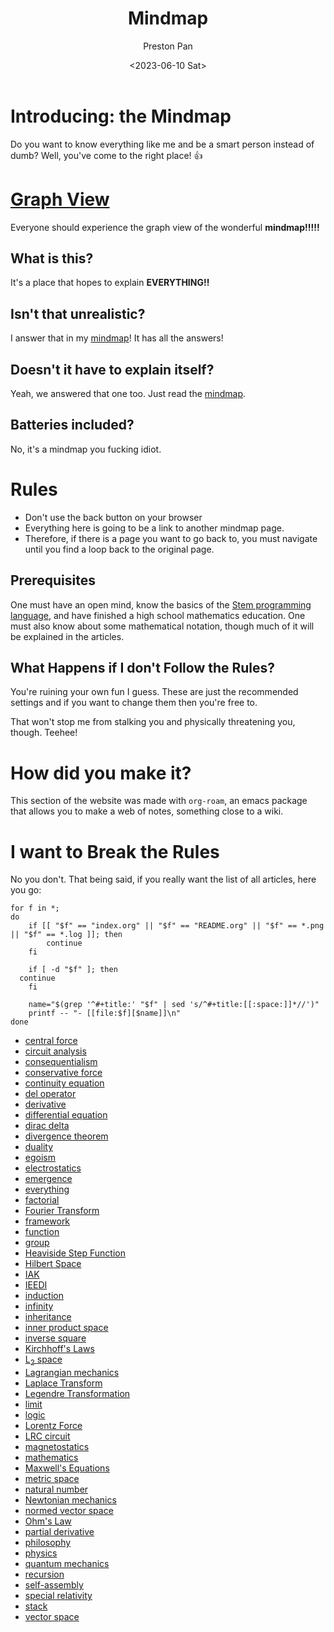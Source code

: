 # -*- org-publish-use-timestamps-flag: nil; -*-
#+title: Mindmap
#+author: Preston Pan
#+date: <2023-06-10 Sat>
#+html_head: <link rel="stylesheet" type="text/css" href="../style.css" />
#+html_head: <meta name="viewport" content="width=1000; user-scalable=0;" />

* Introducing: the Mindmap
Do you want to know everything like me and be a smart person instead of dumb?
Well, you've come to the right place! 👍
* [[file:../graph_view/index.html][Graph View]]
Everyone should experience the graph view of the wonderful *mindmap!!!!!*
** What is this?
It's a place that hopes to explain *EVERYTHING!!*
** Isn't that unrealistic?
I answer that in my [[file:everything.org][mindmap]]! It has all the answers!
** Doesn't it have to explain itself?
Yeah, we answered that one too. Just read the [[file:everything.org][mindmap]].
** Batteries included?
No, it's a mindmap you fucking idiot.
* Rules
- Don't use the back button on your browser
- Everything here is going to be a link to another mindmap page.
- Therefore, if there is a page you want to go back to, you must navigate until you find a loop back to the original page.
** Prerequisites
One must have an open mind, know the basics of the [[https://nullring.xyz/blog/stem.html][Stem programming language]], and have finished a high school mathematics
education. One must also know about some mathematical notation, though much of it will be explained in the articles.
** What Happens if I don't Follow the Rules?
You're ruining your own fun I guess. These are just the recommended settings
and if you want to change them then you're free to.

That won't stop me from stalking you and physically threatening you, though. Teehee!
* How did you make it?
This section of the website was made with ~org-roam~, an emacs package that allows
you to make a web of notes, something close to a wiki.

* I want to Break the Rules
No you don't. That being said, if you really want the list of all articles, here you go:
@@html: <div class="links-page">@@
#+begin_src shell :results output raw :exports both
  for f in *;
  do
      if [[ "$f" == "index.org" || "$f" == "README.org" || "$f" == *.png || "$f" == *.log ]]; then
          continue
      fi

      if [ -d "$f" ]; then
  	continue
      fi

      name="$(grep '^#+title:' "$f" | sed 's/^#+title:[[:space:]]*//')"
      printf -- "- [[file:$f][$name]]\n"
  done
#+end_src

#+RESULTS:
- [[file:central force.org][central force]]
- [[file:circuit analysis.org][circuit analysis]]
- [[file:consequentialism.org][consequentialism]]
- [[file:conservative force.org][conservative force]]
- [[file:continuity equation.org][continuity equation]]
- [[file:del operator.org][del operator]]
- [[file:derivative.org][derivative]]
- [[file:differential equation.org][differential equation]]
- [[file:dirac delta.org][dirac delta]]
- [[file:divergence theorem.org][divergence theorem]]
- [[file:duality.org][duality]]
- [[file:egoism.org][egoism]]
- [[file:electrostatics.org][electrostatics]]
- [[file:emergence.org][emergence]]
- [[file:everything.org][everything]]
- [[file:factorial.org][factorial]]
- [[file:Fourier Transform.org][Fourier Transform]]
- [[file:framework.org][framework]]
- [[file:function.org][function]]
- [[file:group.org][group]]
- [[file:Heaviside Step Function.org][Heaviside Step Function]]
- [[file:Hilbert Space.org][Hilbert Space]]
- [[file:IAK.org][IAK]]
- [[file:IEEDI.org][IEEDI]]
- [[file:induction.org][induction]]
- [[file:infinity.org][infinity]]
- [[file:inheritance.org][inheritance]]
- [[file:inner product space.org][inner product space]]
- [[file:inverse square.org][inverse square]]
- [[file:Kirchhoff's Laws.org][Kirchhoff's Laws]]
- [[file:L_{2} space.org][L_{2} space]]
- [[file:Lagrangian mechanics.org][Lagrangian mechanics]]
- [[file:Laplace Transform.org][Laplace Transform]]
- [[file:Legendre Transformation.org][Legendre Transformation]]
- [[file:limit.org][limit]]
- [[file:logic.org][logic]]
- [[file:Lorentz Force.org][Lorentz Force]]
- [[file:LRC circuit.org][LRC circuit]]
- [[file:magnetostatics.org][magnetostatics]]
- [[file:mathematics.org][mathematics]]
- [[file:Maxwell's Equations.org][Maxwell's Equations]]
- [[file:metric space.org][metric space]]
- [[file:natural number.org][natural number]]
- [[file:Newtonian mechanics.org][Newtonian mechanics]]
- [[file:normed vector space.org][normed vector space]]
- [[file:Ohm's Law.org][Ohm's Law]]
- [[file:partial derivative.org][partial derivative]]
- [[file:philosophy.org][philosophy]]
- [[file:physics.org][physics]]
- [[file:quantum mechanics.org][quantum mechanics]]
- [[file:recursion.org][recursion]]
- [[file:self-assembly.org][self-assembly]]
- [[file:special relativity.org][special relativity]]
- [[file:stack.org][stack]]
- [[file:vector space.org][vector space]]
@@html: </div>@@

